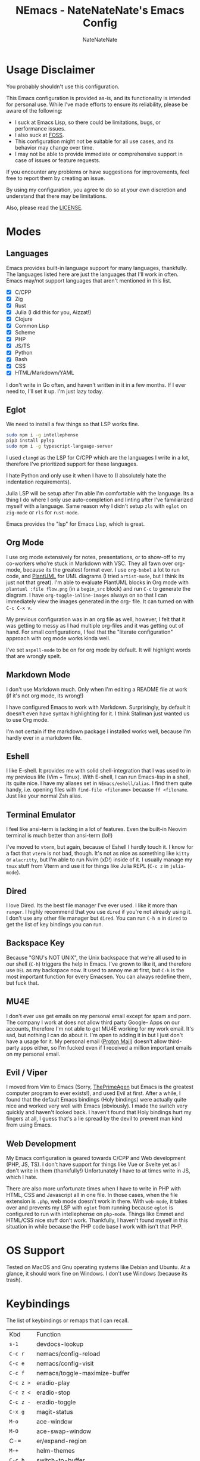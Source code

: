 #+TITLE: NEmacs - NateNateNate's Emacs Config
#+AUTHOR: NateNateNate
#+STARTUP: overview
#+OPTIONS: num:nil
#+EMAIL: natenatenat3@protonmail.com

* Usage Disclaimer
You probably shouldn't use this configuration.

This Emacs configuration is provided as-is, and its functionality is intended for personal use. While I've made efforts to ensure its reliability,
please be aware of the following:

- I suck at Emacs Lisp, so there could be limitations, bugs, or performance issues.
- I also suck at [[https://en.wikipedia.org/wiki/Free_and_open-source_software#:~:text=Free%20and%20open%2Dsource%20software%20(FOSS)%20is%20a%20term,are%20encouraged%20to%20improve%20the][FOSS]].
- This configuration might not be suitable for all use cases, and its behavior may change over time.
- I may not be able to provide immediate or comprehensive support in case of issues or feature requests.

If you encounter any problems or have suggestions for improvements, feel free to report them by creating an issue.

By using my configuration, you agree to do so at your own discretion and understand that there may be limitations.

Also, please read the [[./LICENSE.txt][LICENSE]].

* Modes

** Languages
Emacs provides built-in language support for many languages, thankfully. The languages listed here are just the languages that
I'll work in often. Emacs may/not support languages that aren't mentioned in this list.

- [X] C/CPP
- [X] Zig
- [X] Rust
- [X] Julia (I did this for you, Aizzat!)
- [X] Clojure
- [X] Common Lisp
- [X] Scheme
- [X] PHP
- [X] JS/TS
- [X] Python
- [X] Bash
- [X] CSS
- [X] HTML/Markdown/YAML

I don't write in Go often, and haven't written in it in a few months. If I ever need to, I'll set it up. I'm just lazy today.

** Eglot
We need to install a few things so that LSP works fine.

#+begin_src bash
  sudo npm i -g intellephense
  pip3 install pylsp
  sudo npm i -g typescript-language-server
#+end_src

I used =clangd= as the LSP for C/CPP which are the languages I write in a lot, therefore I've prioritized support for these languages.

I hate Python and only use it when I have to (I absolutely hate the indentation requirements).

Julia LSP will be setup after I'm able I'm comfortable with the language. Its a thing I do where I only use auto-completion and linting
after I've familiarized myself with a language. Same reason why I didn't setup =zls= with =eglot= on =zig-mode= or =rls= for =rust-mode=.

Emacs provides the "lsp" for Emacs Lisp, which is great.

** Org Mode
I use org mode extensively for notes, presentations, or to show-off to my co-workers who're stuck in Markdown with VSC. They all fawn over
org-mode, because its the greatest format ever. I use =org-babel= a lot to run code, and [[https://github.com/plantuml/plantuml][PlantUML]] for UML diagrams (I tried =artist-mode=, but
I think its just not that great). I'm able to evaluate PlantUML blocks in Org mode with =plantuml :file flow.png= (in a =begin_src= block) and
run =C-c= to generate the diagram. I have =org-toggle-inline-images= always on so that I can immediately view the images generated in the org-
file. It can turned on with =C-c C-x v=.

My previous configuration was in an org file as well, however, I felt that it was getting to messy as I had multiple org-files and it was
getting out of hand. For small configurations, I feel that the "literate configuration" approach with org mode works kinda well.

I've set =aspell-mode= to be on for org mode by default. It will highlight words that are wrongly spelt.

** Markdown Mode
I don't use Markdown much. Only when I'm editing a README file at work (if it's not org mode, its wrong!)

I have configured Emacs to work with Markdown. Surprisingly, by default it doesn't even have syntax highlighting for it. I think Stallman
just wanted us to use Org mode.

I'm not certain if the markdown package I installed works well, because I'm hardly ever in a markdown file.

** Eshell
I like E-shell. It provides me with solid shell-integration that I was used to in my previous life (Vim + Tmux). With E-shell, I can
run Emacs-lisp in a shell, its quite nice. I have my aliases set in =NEmacs/eshell/alias=. I find them quite handy, i.e. opening files
with =find-file <filename>= because =ff <filename=. Just like your normal Zsh alias.

** Terminal Emulator
I feel like ansi-term is lacking in a lot of features. Even the built-in Neovim terminal is much better than ansi-term (lol!)

I've moved to =vterm=, but again, because of Eshell I hardly touch it. I know for a fact that =vterm= is not bad, though. It's not as
nice as something like =kitty= or =alacritty=, but I'm able to run Nvim (xD!) inside of it. I usually manage my =tmux= stuff from Vterm
and use it for things like Julia REPL (=C-c z= in =julia-mode=).

** Dired
I love Dired. Its the best file manager I've ever used. I like it more than =ranger=. I highly recommend that you use =dired= if
you're not already using it. I don't use any other file manager but =dired=. You can run =C-h m= in =dired= to get the list of
key bindings you can run.

** Backspace Key
Because "GNU's NOT UNIX", the Unix backspace that we're all used to in our shell (=C-h=) triggers the help in Emacs. I've grown
to like it, and therefore use =DEL= as my backspace now. It used to annoy me at first, but =C-h= is the most important function
for every Emacsen. You can always redefine them, but fuck that.

** MU4E
I don't ever use get emails on my personal email except for spam and porn. The company I work at does not allow third party Google-
Apps on our accounts, therefore I'm not able to get MU4E working for my work email. It's sad, but nothing I can do about it. I'm open
to adding it in but I just don't have a usage for it. My personal email ([[https://proton.me][Proton Mail]]) doesn't allow third-party apps either,
so I'm fucked even if I received a million important emails on my personal email.

** Evil / Viper
I moved from Vim to Emacs (Sorry, [[https://www.youtube.com/@ThePrimeagen][ThePrimeAgen]] but Emacs is the greatest computer program to ever exists!), and used Evil at first. After a while,
I found that the default Emacs bindings (Holy bindings) were actually quite nice and worked very well with Emacs (obviously). I made the switch
very quickly and haven't looked back. I haven't found that Holy bindings hurt my fingers at all, I guess that's a lie spread by the devil to prevent
man kind from using Emacs.

** Web Development
My Emacs configuration is geared towards C/CPP and Web development (PHP, JS, TS). I don't have support for things like Vue or Svelte yet as I don't
write in them (thankfully!) Unfortunately I have to at times write in JS, which I hate.

There are also more unfortunate times when I have to write in PHP with HTML, CSS and Javascript all in one file. In those cases, when the file extension
is =.php=, web mode doesn't work in there. With =web-mode=, it takes over and prevents my LSP with =eglot= from running because =eglot= is configured to run with
intellephense on =php-mode=. Things like Emmet and HTML/CSS nice stuff don't work. Thankfully, I haven't found myself in this situation in while because the
PHP code base I work with isn't that PHP.

* OS Support
Tested on MacOS and Gnu operating systems like Debian and Ubuntu. At a glance, it should work fine on Windows. I don't use Windows (because its trash).

* Keybindings
The list of keybindings or remaps that I can recall.

| Kbd         | Function                      |
| =s-1=         | devdocs-lookup                |
| =C-c r=       | nemacs/config-reload          |
| =C-c e=       | nemacs/config-visit           |
| =C-c f=       | nemacs/toggle-maximize-buffer |
| =C-c z >=     | eradio-play                   |
| =C-c z <=     | eradio-stop                   |
| =C-c z -=     | eradio-toggle                 |
| =C-x g=       | magit-status                  |
| =M-o=         | ace-window                    |
| =M-O=         | ace-swap-window               |
| C-=         | er/expand-region              |
| =M-+=         | helm-themes                   |
| =C-c b=       | switch-to-buffer              |
| =M-y=         | helm-show-kill-ring           |
| =M-n=         | avy-goto-char                 |
| =M-?=         | Mark paragraph                |
| =C-c M-p=     | find-file-at-point            |
| =C-c m=       | delete pair                   |
| =C-x C-.=     | align-regexp                  |
| =C-c h=       | compile                       |
| =C-c c=       | imenu                         |
| =M-Z=         | zap-up-to-char                |
| =C-c d=       | duplicate-line                |
| =C-cl=        | org-store-link                |
| =C-ca=        | org-agenda                    |
| =M-p=         | ian/format-code               |

I always run =C-h m= in a buffer to get the key bindings I can run on that buffer based on its mode.
That's the best way to know what you can do in a buffer. It shows the key bindings for both major 
and minor modes.

* ENV
Create an =environment-variables= directory in the root, and a file called =custom-env.el=.
Add these values in:

#+begin_src emacs-lisp
  ;; custom-env.el

  (setenv "EMACS_CONFIG_PATH" "")
  (setenv "EMACS_BACKUP_DIR" "")
  (setenv "EMACS_TRASH_DIR" "")
  (setenv "EMACS_USERNAME" "")
  (setenv "EMACS_EMAIL" "")
  (setenv "HOME_DIR" "")
  (setenv "TS_SERVER_PATH" "")

  (provide 'custom-env)
#+end_src

* Themes
- doom-themes
- kaolin-themes
- color-theme-sanityinc-tomorrow
- ef-themes
- standard-themes
- naysayer-theme
- gruber-darker-theme
- solarized-theme
- color-theme-sanityinc-solarized
- jbeans-theme
- jetbrains-darcula-theme
- badwolf-theme
- lorissan (personal favorite)

* Handling Updates
If you decide to use this configuration (you shouldn't!), you'll have to update the configuration by running =git pull= and then run
=M-x <RET> package-list-packages=, followed by =u= and =x=.
